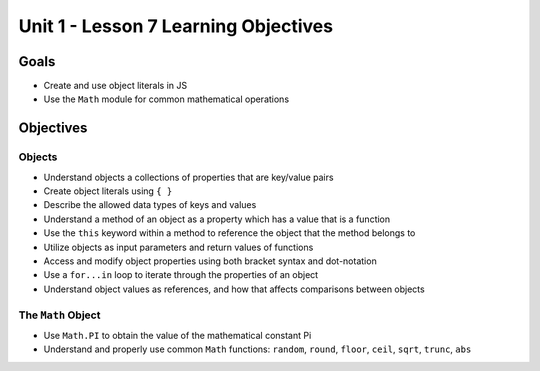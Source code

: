 Unit 1 - Lesson 7 Learning Objectives
=====================================

Goals
-----

- Create and use object literals in JS
- Use the ``Math`` module for common mathematical operations

Objectives
----------

Objects
^^^^^^^

- Understand objects a collections of properties that are key/value pairs
- Create object literals using ``{ }``
- Describe the allowed data types of keys and values
- Understand a method of an object as a property which has a value that is a function
- Use the ``this`` keyword within a method to reference the object that the method belongs to
- Utilize objects as input parameters and return values of functions
- Access and modify object properties using both bracket syntax and dot-notation
- Use a ``for...in`` loop to iterate through the properties of an object
- Understand object values as references, and how that affects comparisons between objects

The ``Math`` Object
^^^^^^^^^^^^^^^^^^^

- Use ``Math.PI`` to obtain the value of the mathematical constant Pi
- Understand and properly use common ``Math`` functions: ``random``, ``round``, ``floor``, ``ceil``, ``sqrt``, ``trunc``, ``abs``

